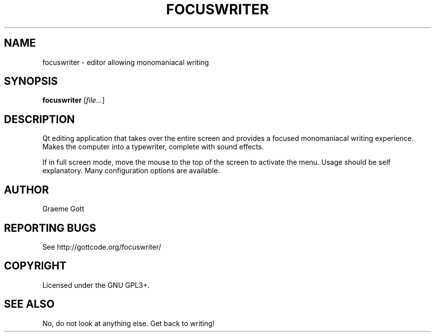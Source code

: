 .TH FOCUSWRITER "1" "Oct 2011" "User Commands"
.SH NAME
focuswriter \- editor allowing monomaniacal writing
.SH SYNOPSIS
.B focuswriter
[\fIfile...\fR]
.SH DESCRIPTION
Qt editing application that takes over the entire screen and provides
a focused monomaniacal writing experience.
Makes the computer into a typewriter, complete with sound effects.
.PP
If in full screen mode, move the mouse to the top of the screen to
activate the menu.
Usage should be self explanatory.
Many configuration options are available.
.SH AUTHOR
Graeme Gott
.SH "REPORTING BUGS"
See http://gottcode.org/focuswriter/
.SH COPYRIGHT
Licensed under the GNU GPL3+.
.SH "SEE ALSO"
No, do not look at anything else.
Get back to writing!
